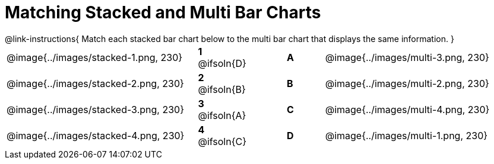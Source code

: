 = Matching Stacked and Multi Bar Charts
 
////
These images were made using this file and changing the filters
https://code.pyret.org/editor#program=1339iHNxzuqq5MZn6ENyA5-9KfTgfU7Wy
////

++++
<style>
p {margin: 0px 0px;}
.center, .centered-image { padding: 0.5ex 0ex; }
img { width: 230px; }

/* Format matching answers to render with an arrow */
.solution::before{ content: ' → '; }
</style>
++++

@link-instructions{
Match each stacked bar chart below to the multi bar chart that displays the same information.
}

[.FillVerticalSpace, cols=".^10a,.^2a,2, .^2a,.^10a", stripes="none", grid="none", frame="none"]
|===
| @image{../images/stacked-1.png, 230}
|*1* @ifsoln{D}||*A*
| @image{../images/multi-3.png, 230}

| @image{../images/stacked-2.png, 230}
|*2* @ifsoln{B}||*B*
| @image{../images/multi-2.png, 230}

| @image{../images/stacked-3.png, 230}
|*3* @ifsoln{A}||*C*
| @image{../images/multi-4.png, 230}

| @image{../images/stacked-4.png, 230}
|*4* @ifsoln{C}||*D*
| @image{../images/multi-1.png, 230}
|===

